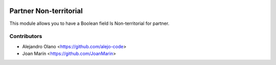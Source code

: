 .. image:: https://img.shields.io/badge/license-AGPL--3-blue.png
   :target: https://www.gnu.org/licenses/agpl
   :alt: License: AGPL-3

=======================
Partner Non-territorial
=======================

This module allows you to have a Boolean field Is Non-territorial for partner.


Contributors
------------

* Alejandro Olano <https://github.com/alejo-code>
* Joan Marín <https://github.com/JoanMarin>


